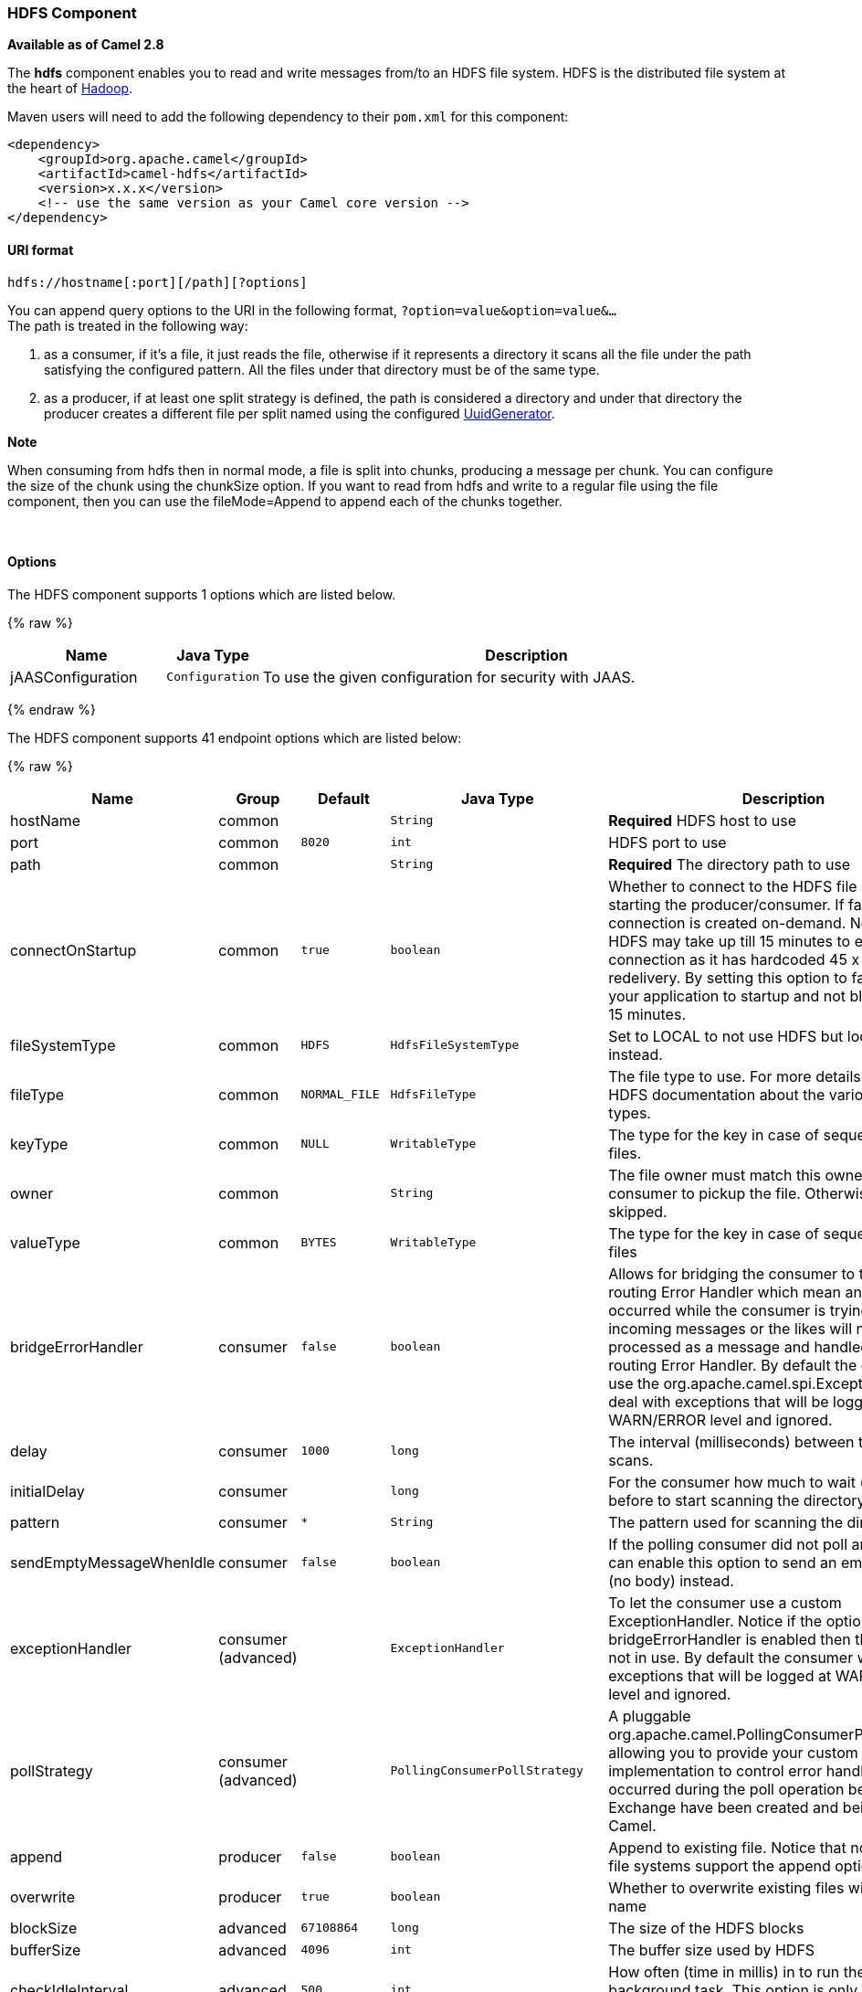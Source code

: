 [[HDFS-HDFSComponent]]
HDFS Component
~~~~~~~~~~~~~~

*Available as of Camel 2.8*

The *hdfs* component enables you to read and write messages from/to an
HDFS file system. HDFS is the distributed file system at the heart of
http://hadoop.apache.org[Hadoop].

Maven users will need to add the following dependency to their `pom.xml`
for this component:

[source,xml]
------------------------------------------------------------
<dependency>
    <groupId>org.apache.camel</groupId>
    <artifactId>camel-hdfs</artifactId>
    <version>x.x.x</version>
    <!-- use the same version as your Camel core version -->
</dependency>
------------------------------------------------------------

[[HDFS-URIformat]]
URI format
^^^^^^^^^^

[source,java]
---------------------------------------
hdfs://hostname[:port][/path][?options]
---------------------------------------

You can append query options to the URI in the following format,
`?option=value&option=value&...` +
 The path is treated in the following way:

1.  as a consumer, if it's a file, it just reads the file, otherwise if
it represents a directory it scans all the file under the path
satisfying the configured pattern. All the files under that directory
must be of the same type.
2.  as a producer, if at least one split strategy is defined, the path
is considered a directory and under that directory the producer creates
a different file per split named using the configured
link:uuidgenerator.html[UuidGenerator].

*Note*

When consuming from hdfs then in normal mode, a file is split into
chunks, producing a message per chunk. You can configure the size of the
chunk using the chunkSize option. If you want to read from hdfs and
write to a regular file using the file component, then you can use the
fileMode=Append to append each of the chunks together.

 

[[HDFS-Options]]
Options
^^^^^^^




// component options: START
The HDFS component supports 1 options which are listed below.



{% raw %}
[width="100%",cols="2,1m,7",options="header"]
|=======================================================================
| Name | Java Type | Description
| jAASConfiguration | Configuration | To use the given configuration for security with JAAS.
|=======================================================================
{% endraw %}
// component options: END







// endpoint options: START
The HDFS component supports 41 endpoint options which are listed below:

{% raw %}
[width="100%",cols="2,1,1m,1m,5",options="header"]
|=======================================================================
| Name | Group | Default | Java Type | Description
| hostName | common |  | String | *Required* HDFS host to use
| port | common | 8020 | int | HDFS port to use
| path | common |  | String | *Required* The directory path to use
| connectOnStartup | common | true | boolean | Whether to connect to the HDFS file system on starting the producer/consumer. If false then the connection is created on-demand. Notice that HDFS may take up till 15 minutes to establish a connection as it has hardcoded 45 x 20 sec redelivery. By setting this option to false allows your application to startup and not block for up till 15 minutes.
| fileSystemType | common | HDFS | HdfsFileSystemType | Set to LOCAL to not use HDFS but local java.io.File instead.
| fileType | common | NORMAL_FILE | HdfsFileType | The file type to use. For more details see Hadoop HDFS documentation about the various files types.
| keyType | common | NULL | WritableType | The type for the key in case of sequence or map files.
| owner | common |  | String | The file owner must match this owner for the consumer to pickup the file. Otherwise the file is skipped.
| valueType | common | BYTES | WritableType | The type for the key in case of sequence or map files
| bridgeErrorHandler | consumer | false | boolean | Allows for bridging the consumer to the Camel routing Error Handler which mean any exceptions occurred while the consumer is trying to pickup incoming messages or the likes will now be processed as a message and handled by the routing Error Handler. By default the consumer will use the org.apache.camel.spi.ExceptionHandler to deal with exceptions that will be logged at WARN/ERROR level and ignored.
| delay | consumer | 1000 | long | The interval (milliseconds) between the directory scans.
| initialDelay | consumer |  | long | For the consumer how much to wait (milliseconds) before to start scanning the directory.
| pattern | consumer | * | String | The pattern used for scanning the directory
| sendEmptyMessageWhenIdle | consumer | false | boolean | If the polling consumer did not poll any files you can enable this option to send an empty message (no body) instead.
| exceptionHandler | consumer (advanced) |  | ExceptionHandler | To let the consumer use a custom ExceptionHandler. Notice if the option bridgeErrorHandler is enabled then this options is not in use. By default the consumer will deal with exceptions that will be logged at WARN/ERROR level and ignored.
| pollStrategy | consumer (advanced) |  | PollingConsumerPollStrategy | A pluggable org.apache.camel.PollingConsumerPollingStrategy allowing you to provide your custom implementation to control error handling usually occurred during the poll operation before an Exchange have been created and being routed in Camel.
| append | producer | false | boolean | Append to existing file. Notice that not all HDFS file systems support the append option.
| overwrite | producer | true | boolean | Whether to overwrite existing files with the same name
| blockSize | advanced | 67108864 | long | The size of the HDFS blocks
| bufferSize | advanced | 4096 | int | The buffer size used by HDFS
| checkIdleInterval | advanced | 500 | int | How often (time in millis) in to run the idle checker background task. This option is only in use if the splitter strategy is IDLE.
| chunkSize | advanced | 4096 | int | When reading a normal file this is split into chunks producing a message per chunk.
| compressionCodec | advanced | DEFAULT | HdfsCompressionCodec | The compression codec to use
| compressionType | advanced | NONE | CompressionType | The compression type to use (is default not in use)
| exchangePattern | advanced | InOnly | ExchangePattern | Sets the default exchange pattern when creating an exchange
| openedSuffix | advanced | opened | String | When a file is opened for reading/writing the file is renamed with this suffix to avoid to read it during the writing phase.
| readSuffix | advanced | read | String | Once the file has been read is renamed with this suffix to avoid to read it again.
| replication | advanced | 3 | short | The HDFS replication factor
| splitStrategy | advanced |  | String | In the current version of Hadoop opening a file in append mode is disabled since it's not very reliable. So for the moment it's only possible to create new files. The Camel HDFS endpoint tries to solve this problem in this way: If the split strategy option has been defined the hdfs path will be used as a directory and files will be created using the configured UuidGenerator. Every time a splitting condition is met a new file is created. The splitStrategy option is defined as a string with the following syntax: splitStrategy=ST:valueST:value... where ST can be: BYTES a new file is created and the old is closed when the number of written bytes is more than value MESSAGES a new file is created and the old is closed when the number of written messages is more than value IDLE a new file is created and the old is closed when no writing happened in the last value milliseconds
| synchronous | advanced | false | boolean | Sets whether synchronous processing should be strictly used or Camel is allowed to use asynchronous processing (if supported).
| backoffErrorThreshold | scheduler |  | int | The number of subsequent error polls (failed due some error) that should happen before the backoffMultipler should kick-in.
| backoffIdleThreshold | scheduler |  | int | The number of subsequent idle polls that should happen before the backoffMultipler should kick-in.
| backoffMultiplier | scheduler |  | int | To let the scheduled polling consumer backoff if there has been a number of subsequent idles/errors in a row. The multiplier is then the number of polls that will be skipped before the next actual attempt is happening again. When this option is in use then backoffIdleThreshold and/or backoffErrorThreshold must also be configured.
| greedy | scheduler | false | boolean | If greedy is enabled then the ScheduledPollConsumer will run immediately again if the previous run polled 1 or more messages.
| runLoggingLevel | scheduler | TRACE | LoggingLevel | The consumer logs a start/complete log line when it polls. This option allows you to configure the logging level for that.
| scheduledExecutorService | scheduler |  | ScheduledExecutorService | Allows for configuring a custom/shared thread pool to use for the consumer. By default each consumer has its own single threaded thread pool.
| scheduler | scheduler | none | ScheduledPollConsumerScheduler | To use a cron scheduler from either camel-spring or camel-quartz2 component
| schedulerProperties | scheduler |  | Map | To configure additional properties when using a custom scheduler or any of the Quartz2 Spring based scheduler.
| startScheduler | scheduler | true | boolean | Whether the scheduler should be auto started.
| timeUnit | scheduler | MILLISECONDS | TimeUnit | Time unit for initialDelay and delay options.
| useFixedDelay | scheduler | true | boolean | Controls if fixed delay or fixed rate is used. See ScheduledExecutorService in JDK for details.
|=======================================================================
{% endraw %}
// endpoint options: END





[[HDFS-KeyTypeandValueType]]
KeyType and ValueType
+++++++++++++++++++++

* NULL it means that the key or the value is absent
* BYTE for writing a byte, the java Byte class is mapped into a BYTE
* BYTES for writing a sequence of bytes. It maps the java ByteBuffer
class
* INT for writing java integer
* FLOAT for writing java float
* LONG for writing java long
* DOUBLE for writing java double
* TEXT for writing java strings

BYTES is also used with everything else, for example, in Camel a file is
sent around as an InputStream, int this case is written in a sequence
file or a map file as a sequence of bytes.

[[HDFS-SplittingStrategy]]
Splitting Strategy
^^^^^^^^^^^^^^^^^^

In the current version of Hadoop opening a file in append mode is
disabled since it's not very reliable. So, for the moment, it's only
possible to create new files. The Camel HDFS endpoint tries to solve
this problem in this way:

* If the split strategy option has been defined, the hdfs path will be
used as a directory and files will be created using the configured
link:uuidgenerator.html[UuidGenerator]
* Every time a splitting condition is met, a new file is created. +
 The splitStrategy option is defined as a string with the following
syntax: +
 splitStrategy=<ST>:<value>,<ST>:<value>,*

where <ST> can be:

* BYTES a new file is created, and the old is closed when the number of
written bytes is more than <value>
* MESSAGES a new file is created, and the old is closed when the number
of written messages is more than <value>
* IDLE a new file is created, and the old is closed when no writing
happened in the last <value> milliseconds

*Note*

note that this strategy currently requires either setting an IDLE value
or setting the HdfsConstants.HDFS_CLOSE header to false to use the
BYTES/MESSAGES configuration...otherwise, the file will be closed with
each message

for example:

[source,java]
----------------------------------------------------------------
hdfs://localhost/tmp/simple-file?splitStrategy=IDLE:1000,BYTES:5
----------------------------------------------------------------

it means: a new file is created either when it has been idle for more
than 1 second or if more than 5 bytes have been written. So, running
`hadoop fs -ls /tmp/simple-file` you'll see that multiple files have
been created.

[[HDFS-MessageHeaders]]
Message Headers
^^^^^^^^^^^^^^^

The following headers are supported by this component:

[[HDFS-Produceronly]]
Producer only
+++++++++++++

[width="100%",cols="10%,90%",options="header",]
|=======================================================================
|Header |Description

|`CamelFileName` |*Camel 2.13:* Specifies the name of the file to write (relative to the
endpoint path). The name can be a `String` or an
link:expression.html[Expression] object. Only relevant when not using a
split strategy.
|=======================================================================

[[HDFS-Controllingtoclosefilestream]]
Controlling to close file stream
^^^^^^^^^^^^^^^^^^^^^^^^^^^^^^^^

*Available as of Camel 2.10.4*

When using the link:hdfs.html[HDFS] producer *without* a split strategy,
then the file output stream is by default closed after the write.
However you may want to keep the stream open, and only explicitly close
the stream later. For that you can use the header
`HdfsConstants.HDFS_CLOSE` (value = `"CamelHdfsClose"`) to control this.
Setting this value to a boolean allows you to explicit control whether
the stream should be closed or not.

Notice this does not apply if you use a split strategy, as there are
various strategies that can control when the stream is closed.

[[HDFS-UsingthiscomponentinOSGi]]
Using this component in OSGi
^^^^^^^^^^^^^^^^^^^^^^^^^^^^

This component is fully functional in an OSGi environment, however, it
requires some actions from the user. Hadoop uses the thread context
class loader in order to load resources. Usually, the thread context
classloader will be the bundle class loader of the bundle that contains
the routes. So, the default configuration files need to be visible from
the bundle class loader. A typical way to deal with it is to keep a copy
of core-default.xml in your bundle root. That file can be found in the
hadoop-common.jar.
